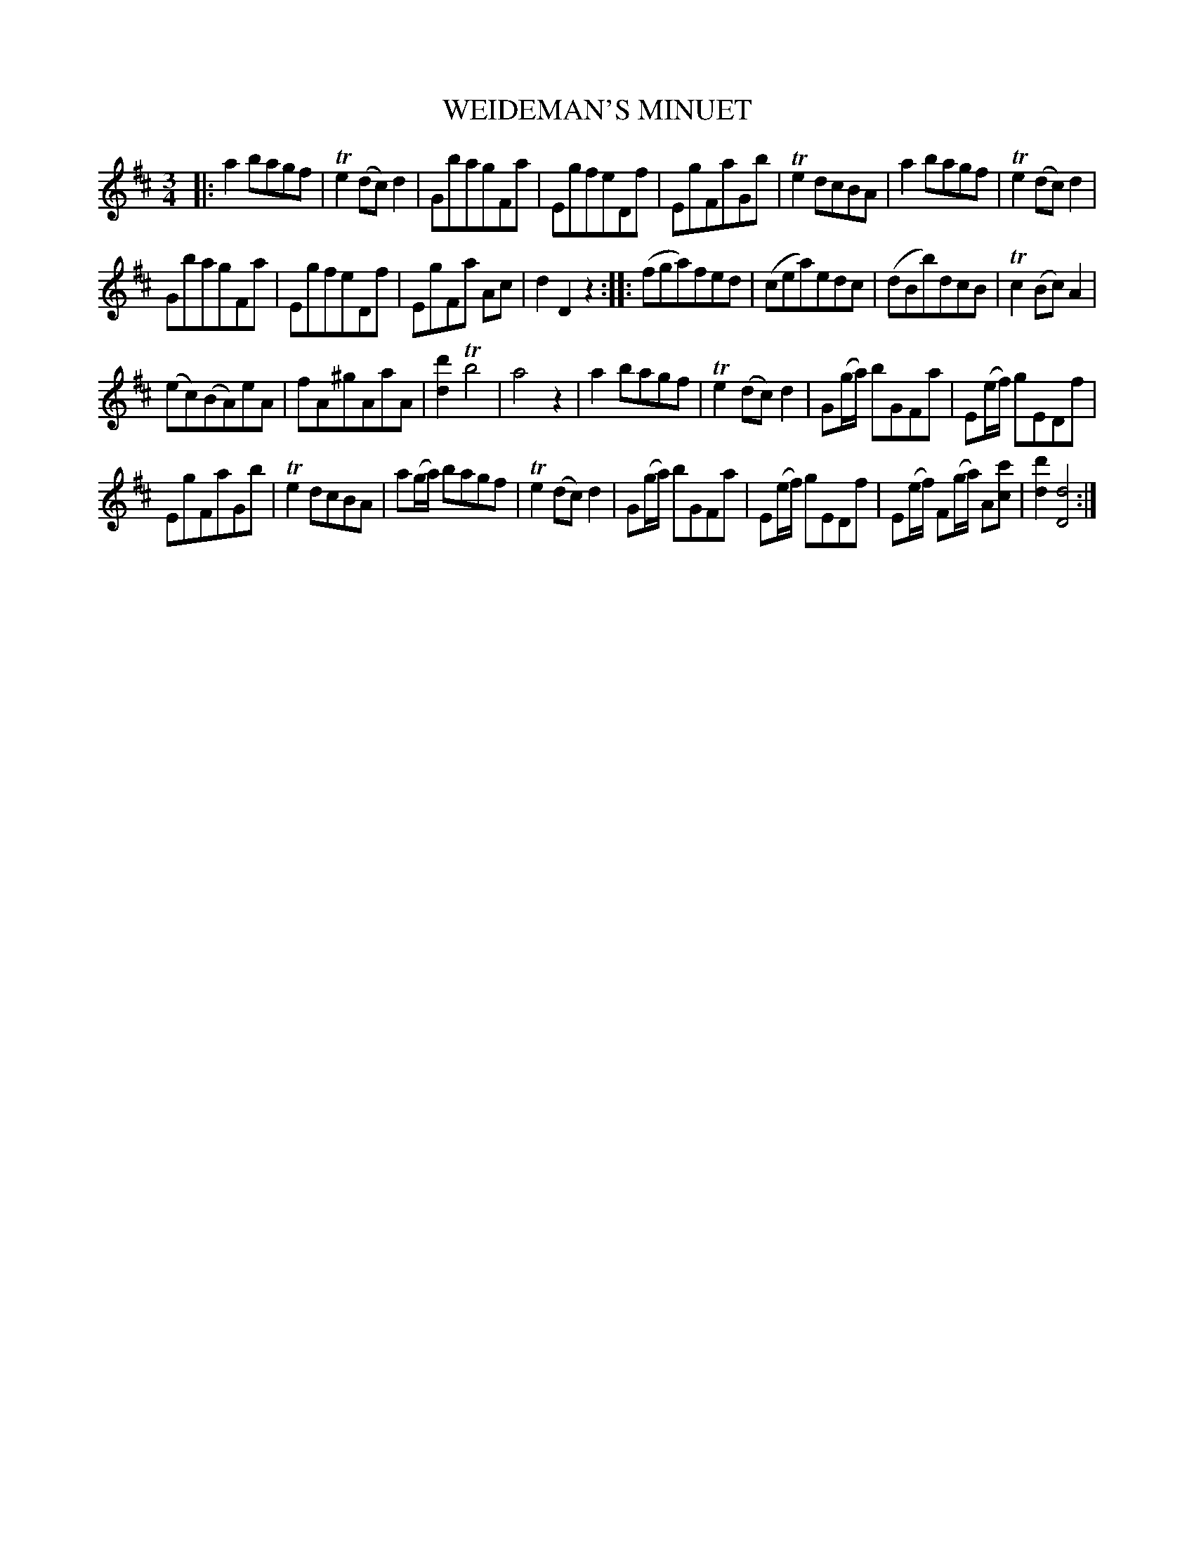 X: 11053
T: WEIDEMAN'S MINUET
%R: minuet, waltz
B: W. Hamilton "Universal Tune-Book" Vol. 1 Glasgow 1844 p.105 #3
S: http://imslp.org/wiki/Hamilton's_Universal_Tune-Book_(Various)
Z: 2016 John Chambers <jc:trillian.mit.edu>
M: 3/4
L: 1/8
K: D
%%staffsep 40
% - - - - - - - - - - - - - - - - - - - - - - - - -
|:\
a2bagf | Te2(dc)d2 |\
GbagFa | EgfeDf |\
EgFaGb | Te2dcBA |\
a2bagf | Te2(dc)d2 |
GbagFa | EgfeDf |\
EgFa Ac | d2D2z2 ::\
(fga)fed | (cea)edc |\
(dBb)dcB | Tc2(Bc)A2 |
(ec)(BA)eA | fA^gAaA |\
[d'2d2]Tb4 | a4z2 |\
a2bagf | Te2(dc)d2 |\
G(g/a/) bGFa | E(e/f/) gEDf |
EgFaGb | Te2dcBA |\
a(g/a/) bagf | Te2(dc)d2 |\
G(g/a/) bGFa | E(e/f/) gEDf |\
E(e/f/) F(g/a/) A[c'c] | [d'2d2] [d4D4] :|
% - - - - - - - - - - - - - - - - - - - - - - - - -

